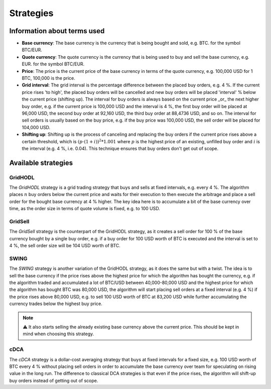 .. -*- coding: utf-8 -*-
.. Copyright (C) 2025 Benjamin Thomas Schwertfeger
.. GitHub: https://github.com/btschwertfeger
..

Strategies
==========

Information about terms used
----------------------------

- **Base currency**: The base currency is the currency that is being bought and
  sold, e.g. BTC. for the symbol BTC/EUR.

- **Quote currency**: The quote currency is the currency that is being used to
  buy and sell the base currency, e.g. EUR. for the symbol BTC/EUR.

- **Price**: The price is the current price of the base currency in terms of the
  quote currency, e.g. 100,000 USD for 1 BTC, 100,000 is the price.

- **Grid interval**: The grid interval is the percentage difference between the
  placed buy orders, e.g. 4 %. If the current price rises 'to high', the placed
  buy orders will be cancelled and new buy orders will be placed 'interval' %
  below the current price (shifting up). The interval for buy orders is always
  based on the current price _or_ the next higher buy order, e.g. if the current
  price is 100,000 USD and the interval is 4 %, the first buy order will be
  placed at 96,000 USD, the second buy order at 92,160 USD, the third buy order
  at 88,4736 USD, and so on. The interval for sell orders is usually based on
  the buy price, e.g. if the buy price was 100,000 USD, the sell order will be
  placed for 104,000 USD.

- **Shifting up**: Shifting up is the process of canceling and replacing the buy
  orders if the current price rises above a certain threshold, which is
  :math:`(p\cdot(1+i))^2*1.001` where :math:`p` is the highest price of an
  existing, unfilled buy order and :math:`i` is the interval (e.g. 4 %, i.e.
  0.04). This technique ensures that buy orders don't get out of scope.

Available strategies
--------------------

.. _strategies-gridhodl-section:

GridHODL
~~~~~~~~

The *GridHODL* strategy is a grid trading strategy that buys and sells at fixed
intervals, e.g. every 4 %. The algorithm places :math:`n` buy orders below the
current price and waits for their execution to then execute the arbitrage and
place a sell order for the bought base currency at 4 % higher. The key idea here
is to accumulate a bit of the base currency over time, as the order size in
terms of quote volume is fixed, e.g. to 100 USD.

.. _strategies-gridsell-section:

GridSell
~~~~~~~~

The *GridSell* strategy is the counterpart of the GridHODL strategy, as it
creates a sell order for 100 % of the base currency bought by a single buy
order, e.g. if a buy order for 100 USD worth of BTC is executed and the interval
is set to 4 %, the sell order size will be 104 USD worth of BTC.

.. _strategies-swing-section:

SWING
~~~~~

The *SWING* strategy is another variation of the GridHODL strategy, as it does
the same but with a twist. The idea is to sell the base currency if the price
rises above the highest price for which the algorithm has bought the currency,
e.g. if the algorithm traded and accumulated a lot of BTC/USD between
40,000-80,000 USD and the highest price for which the algorithm has bought BTC
was 80,000 USD, the algorithm will start placing sell orders at a fixed interval
(e.g. 4 %) if the price rises above 80,000 USD, e.g. to sell 100 USD worth of
BTC at 83,200 USD while further accumulating the currency trades below the
highest buy price.

.. NOTE:: ⚠️ It also starts selling the already existing base currency above the
          current price. This should be kept in mind when choosing this
          strategy.

.. _strategies-cdca-section:

cDCA
~~~~

The *cDCA* strategy is a dollar-cost averaging strategy that buys at fixed
intervals for a fixed size, e.g. 100 USD worth of BTC every 4 % without placing
sell orders in order to accumulate the base currency over team for speculating
on rising value in the long run. The difference to classical DCA strategies is
that even if the price rises, the algorithm will shift-up buy orders instead of
getting out of scope.
